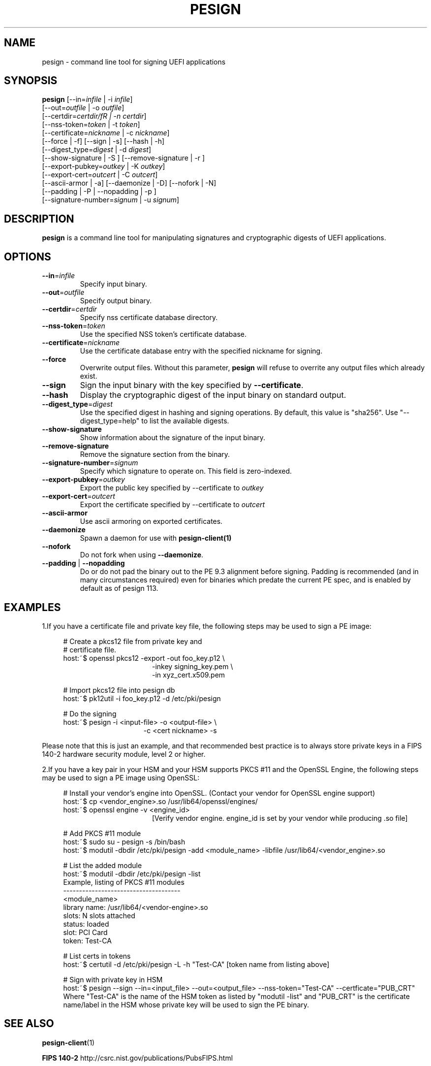 .TH PESIGN 1 "Thu Jun 21 2012"
.SH NAME
pesign \- command line tool for signing UEFI applications

.SH SYNOPSIS
\fBpesign\fR [\-\-in=\fIinfile\fR | \-i \fIinfile\fR]
       [\-\-out=\fIoutfile\fR | \-o \fIoutfile\fR]
       [\-\-certdir=\fIcertdir/fR | \-n \fIcertdir\fR]
       [\-\-nss\-token=\fItoken\fR | \-t \fItoken\fR]
       [\-\-certificate=\fInickname\fR | \-c \fInickname\fR]
       [\-\-force | \-f] [\-\-sign | \-s] [\-\-hash | \-h]
       [\-\-digest_type=\fIdigest\fR | \-d \fIdigest\fR]
       [\-\-show\-signature | \-S ] [\-\-remove\-signature | \-r ]
       [\-\-export\-pubkey=\fIoutkey\fR | \-K \fIoutkey\fR]
       [\-\-export\-cert=\fIoutcert\fR | \-C \fIoutcert\fR]
       [\-\-ascii\-armor | \-a] [\-\-daemonize | \-D] [\-\-nofork | \-N]
       [\-\-padding | \-P | \-\-nopadding | \-p ]
       [\-\-signature\-number=\fIsignum\fR | \-u \fIsignum\fR]

.SH DESCRIPTION
\fBpesign\fR is a command line tool for manipulating signatures and 
cryptographic digests of UEFI applications.

.SH OPTIONS
.TP
\fB-\-in\fR=\fIinfile\fR
Specify input binary.

.TP
\fB-\-out\fR=\fIoutfile\fR
Specify output binary.

.TP
\fB-\-certdir\fR=\fIcertdir\fR
Specify nss certificate database directory.

.TP
\fB-\-nss-token\fR=\fItoken\fR
Use the specified NSS token's certificate database.

.TP
\fB-\-certificate\fR=\fInickname\fR
Use the certificate database entry with the specified nickname for signing.

.TP
\fB-\-force\fR
Overwrite output files. Without this parameter, \fBpesign\fR will refuse
to overrite any output files which already exist.

.TP
\fB-\-sign\fR
Sign the input binary with the key specified by \fB-\-certificate\fR.

.TP
\fB-\-hash\fR
Display the cryptographic digest of the input binary on standard output.

.TP
\fB-\-digest_type\fR=\fIdigest\fR
Use the specified digest in hashing and signing operations. By default,
this value is "sha256".  Use "\-\-digest_type=help" to list the available
digests.

.TP
\fB-\-show-signature\fR
Show information about the signature of the input binary.

.TP
\fB-\-remove-signature\fR
Remove the signature section from the binary.

.TP
\fB-\-signature-number\fR=\fIsignum\fR
Specify which signature to operate on.  This field is zero-indexed.

.TP
\fB-\-export-pubkey\fR=\fIoutkey\fR
Export the public key specified by \-\-certificate to \fIoutkey\fR

.TP
\fB-\-export-cert\fR=\fIoutcert\fR
Export the certificate specified by \-\-certificate to \fIoutcert\fR

.TP
\fB-\-ascii\-armor\fR
Use ascii armoring on exported certificates.

.TP
\fB-\-daemonize\fR
Spawn a daemon for use with \fBpesign-client(1)\fR

.TP
\fB-\-nofork\fR
Do not fork when using \fB-\-daemonize\fR.

.TP
\fB-\-padding\fR | \fB-\-nopadding\fR
Do or do not pad the binary out to the PE 9.3 alignment before signing.
Padding is recommended (and in many circumstances required) even for binaries
which predate the current PE spec, and is enabled by default as of pesign 113.

.SH EXAMPLES
1.If you have a certificate file and private key file, the following steps
may be used to sign a PE image:

.RS 4
# Create a pkcs12 file from private key and
.RE
.RS 4
# certificate file.
.RE
.RS 4
host:~$ openssl pkcs12 \-export \-out foo_key.p12 \\
.RE
.RS 20
\-inkey signing_key.pem \\
.RE
.RS 20
\-in xyz_cert.x509.pem
.LP
.RE
.RS 4
# Import pkcs12 file into pesign db
.RE
.RS 4
host:~$ pk12util \-i foo_key.p12 \-d /etc/pki/pesign
.LP
.RE
.RS 4
# Do the signing
.RE
.RS 4
host:~$ pesign \-i <input\-file> \-o <output\-file> \\
.RE
.RS 19
\-c <cert nickname>  \-s
.RE
.LP
Please note that this is just an example, and that recommended best practice
is to always store private keys in a FIPS 140-2 hardware security
module, level 2 or higher.
.LP
.LP
.LP
2.If you have a key pair in your HSM and your HSM supports PKCS #11 and the OpenSSL Engine, the following steps may be used to sign a PE image using OpenSSL:
.RS 4
.LP
# Install your vendor's engine into OpenSSL. (Contact your vendor for OpenSSL engine support)
.RE
.RS 4
host:~$ cp <vendor_engine>.so  /usr/lib64/openssl/engines/
.RE
.RS 4
host:~$ openssl engine -v <engine_id>
.RE 
.RS 20 
[Verify vendor engine. engine_id is set by your vendor while producing .so file]
.RE
.RS 4
.LP
# Add PKCS #11 module
.RE
.RS 4
host:~$ sudo su - pesign -s /bin/bash
.RE
.RS 4
host:~$ modutil -dbdir /etc/pki/pesign -add <module_name> -libfile /usr/lib64/<vendor_engine>.so
.RE
.RS 4
.LP
# List the added module
.RE
.RS 4
host:~$ modutil -dbdir /etc/pki/pesign -list
.RE
.RS 4
Example, listing of PKCS #11 modules
.RE
.RS 4
 -------------------------------------
.RE
.RS 4
<module_name>
.RE
.RS 4
library name: /usr/lib64/<vendor-engine>.so
.RE
.RS 4
slots: N slots attached
.RE
.RS 4
status: loaded
.RE
.RS 4
slot: PCI Card
.RE
.RS 4
token: Test-CA
.RE
.RS 4
.LP
# List certs in tokens
.RE
.RS 4
host:~$ certutil -d /etc/pki/pesign -L -h "Test-CA" [token name from listing above]
.RE
.RS 4
.LP
# Sign with private key in HSM
.RE
.RS 4
host:~$ pesign --sign --in=<input_file> --out=<output_file> --nss-token="Test-CA" --certficate="PUB_CRT"
.RE
.RS 4
Where "Test-CA" is the name of the HSM token as listed by "modutil -list" and "PUB_CRT" is the certificate name/label in the HSM whose private key will be used to sign the PE binary.
.RE
.LP
.SH "SEE ALSO"
.BR pesign-client (1)
.LP
.BR FIPS\ 140-2
http://csrc.nist.gov/publications/PubsFIPS.html

.SH AUTHORS
.nf
Peter Jones, Vikas Charak
.fi

